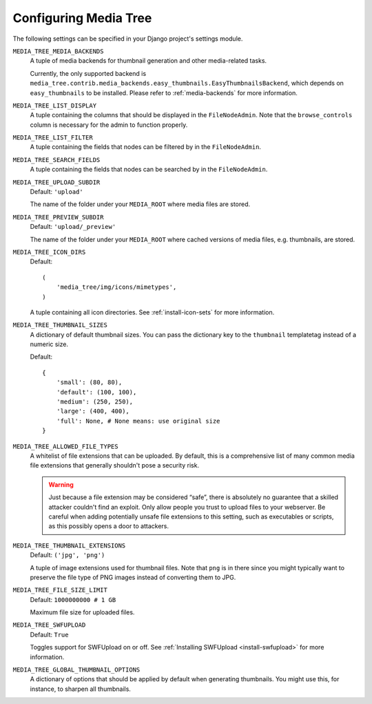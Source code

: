 .. _configuration:

Configuring Media Tree
**********************

The following settings can be specified in your Django project's settings
module.


``MEDIA_TREE_MEDIA_BACKENDS``
    A tuple of media backends for thumbnail generation and other media-related
    tasks.
    
    Currently, the only supported backend is
    ``media_tree.contrib.media_backends.easy_thumbnails.EasyThumbnailsBackend``,
    which depends on ``easy_thumbnails`` to be installed. Please refer to
    :ref:`media-backends` for more information.


``MEDIA_TREE_LIST_DISPLAY``
    A tuple containing the columns that should be displayed in the
    ``FileNodeAdmin``. Note that the ``browse_controls`` column is necessary for
    the admin to function properly.


``MEDIA_TREE_LIST_FILTER``
    A tuple containing the fields that nodes can be filtered by in the
    ``FileNodeAdmin``.


``MEDIA_TREE_SEARCH_FIELDS``
    A tuple containing the fields that nodes can be searched by in the
    ``FileNodeAdmin``.


``MEDIA_TREE_UPLOAD_SUBDIR``
    Default: ``'upload'``

    The name of the folder under your ``MEDIA_ROOT`` where media files are stored.


``MEDIA_TREE_PREVIEW_SUBDIR``
    Default: ``'upload/_preview'``
    
    The name of the folder under your ``MEDIA_ROOT`` where cached versions of
    media files, e.g. thumbnails, are stored.


``MEDIA_TREE_ICON_DIRS``
    Default::
    
        (
            'media_tree/img/icons/mimetypes',
        )    

    A tuple containing all icon directories. See :ref:`install-icon-sets`
    for more information.


``MEDIA_TREE_THUMBNAIL_SIZES``
    A dictionary of default thumbnail sizes. You can pass the dictionary key to
    the ``thumbnail`` templatetag instead of a numeric size.

    Default::
    
        {
            'small': (80, 80),
            'default': (100, 100),
            'medium': (250, 250),
            'large': (400, 400),
            'full': None, # None means: use original size
        }


``MEDIA_TREE_ALLOWED_FILE_TYPES``
    A whitelist of file extensions that can be uploaded. By default, this is a
    comprehensive list of many common media file extensions that generally
    shouldn't pose a security risk.
    
    .. Warning::
       Just because a file extension may be considered “safe”, there is
       absolutely no guarantee that a skilled attacker couldn't find an exploit.
       Only allow people you trust to upload files to your webserver.
       Be careful when adding potentially unsafe file extensions to this
       setting, such as executables or scripts, as this possibly opens a door to
       attackers. 


``MEDIA_TREE_THUMBNAIL_EXTENSIONS``
    Default: ``('jpg', 'png')``

    A tuple of image extensions used for thumbnail files. Note that ``png`` is
    in there since you might typically want to preserve the file type of PNG
    images instead of converting them to JPG.


``MEDIA_TREE_FILE_SIZE_LIMIT``
    Default: ``1000000000 # 1 GB``

    Maximum file size for uploaded files.


``MEDIA_TREE_SWFUPLOAD``
    Default: ``True``
    
    Toggles support for SWFUpload on or off. See
    :ref:`Installing SWFUpload <install-swfupload>` for more information.


``MEDIA_TREE_GLOBAL_THUMBNAIL_OPTIONS``
    A dictionary of options that should be applied by default when generating
    thumbnails. You might use this, for instance, to sharpen all thumbnails.
